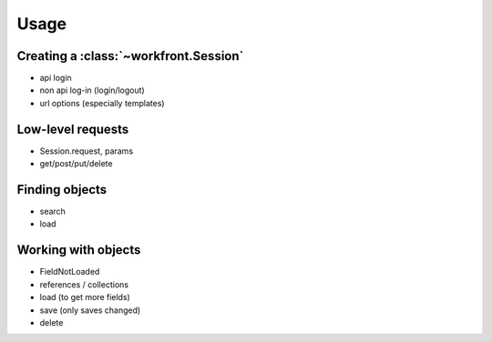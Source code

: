Usage
=====

Creating a :class:`~workfront.Session`
--------------------------------------

- api login
- non api log-in (login/logout)
- url options (especially templates)

Low-level requests
------------------

- Session.request, params
- get/post/put/delete

Finding objects
---------------

- search
- load

Working with objects
--------------------

- FieldNotLoaded
- references / collections
- load (to get more fields)
- save (only saves changed)
- delete

